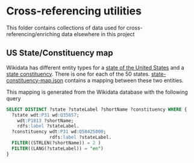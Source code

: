 * Cross-referencing utilities
  This folder contains collections of data used for cross-referencing/enriching data elsewhere in
  this project

** US State/Constituency map
    Wikidata has different entity types for a [[https://www.wikidata.org/wiki/Q35657][state of the United States]] and a [[https://www.wikidata.org/wiki/Q58425000][state constituency]].
    There is one for each of the 50 states.  [[file:state-constituency-map.json][state-constituency-map.json]] contains a mapping between
    these two entities.

    This mapping is generated from the Wikidata database with the following query

    #+begin_src sql
    SELECT DISTINCT ?state ?stateLabel ?shortName ?constituency WHERE {
      ?state wdt:P31 wd:Q35657;
        wdt:P1813 ?shortName;
        rdfs:label ?stateLabel.
      ?constituency wdt:P31 wd:Q58425000;
                    rdfs:label ?stateLabel.
      FILTER((STRLEN(?shortName)) = 2 )
      FILTER((LANG(?stateLabel)) = "en")
    }
    #+end_src
